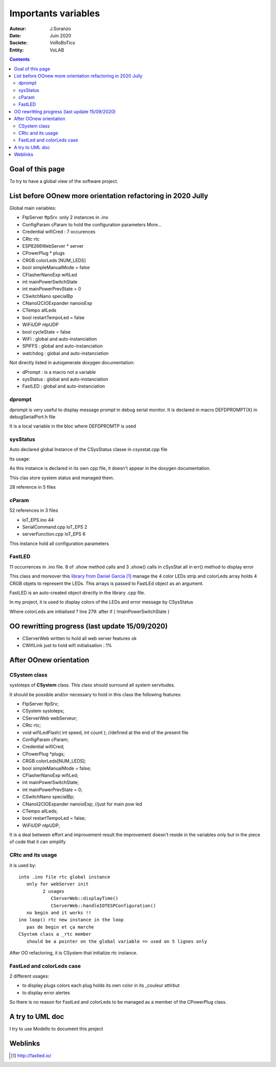 ++++++++++++++++++++++++++++++++++++++++++++++++++++++++++++++++++++++++++++++++++++++++++++++++++++
Importants variables
++++++++++++++++++++++++++++++++++++++++++++++++++++++++++++++++++++++++++++++++++++++++++++++++++++

:Auteur: J.Soranzo
:Date: Juin 2020
:Societe: VoRoBoTics
:Entity: VoLAB

.. contents::
    :backlinks: top




====================================================================================================
Goal of this page
====================================================================================================
To try to have a global view of the software project.




.. _refVariableList:

====================================================================================================
List before OOnew more orientation refactoring in 2020 Jully
====================================================================================================
Global main variables:

- FtpServer 	ftpSrv :only 2 instances in .ino
- ConfigParam 	cParam  to hold the configuration parameters More...
- Credential 	wifiCred : 7 occurences
- CRtc 	rtc
- ESP8266WebServer * 	server
- CPowerPlug * 	plugs
- CRGB 	colorLeds [NUM_LEDS]
- bool 	simpleManualMode = false
- CFlasherNanoExp 	wifiLed
- int 	mainPowerSwitchState
- int 	mainPowerPrevState = 0
- CSwitchNano 	specialBp
- CNanoI2CIOExpander 	nanoioExp
- CTempo 	allLeds
- bool 	restartTempoLed = false
- WiFiUDP 	ntpUDP
- bool 	cycleState = false
- WiFi : global and auto-instanciation
- SPIFFS : global and auto-instanciation 
- watchdog : global and auto-instanciation 

Not directly listed in autogenerate doxygen documentation:

- dPrompt : is a macro not a variable
- sysStatus : global and auto-instanciation
- FastLED  : global and auto-instanciation


dprompt
====================================================================================================
dprompt is very useful to display message prompt in debug serial monitor.
It is declared in macro DEFDPROMPT(X) in debugSerialPort.h file

It is a local variable in the bloc where DEFDPROMTP is used

sysStatus
====================================================================================================
Auto declared global Instance of the CSysStatus classe in csysstat.cpp file

Its usage:

.. image:: image/sysStatusReference.jpg
   :width: 300 px

As this instance is declared in its own cpp file, it doesn't appear in the doxygen documentation.

This clas store system status and managed them.

28 reference in 5 files

cParam
====================================================================================================
52 references in 3 files

- loT_EPS.ino 44
- SerialCommand.cpp loT_EPS 2
- serverFunction.cpp loT_EPS 6

This instance hold all configuration parameters

FastLED
====================================================================================================
.. image:: image/FastLEDVariable.jpg 
   :width: 600 px

11 occurrences in .ino file. 8 of .show method calls  and 3 .show() calls in cSysStat all in
err() method to display error

This class and moreover this `library from Daniel Garcia`_ manage the 4 color LEDs strip and
colorLeds array holds 4 CRGB objets to represent the LEDs. This arrays is passed to FastLEd object
as an argument.

FastLED is an auto-created object directly in the library .cpp file.

In my project, it is used to display colors of the LEDs and error message by CSysStatus

.. _`library from Daniel Garcia` : http://fastled.io/

Where colorLeds are initialised ? line 279: after  if ( !mainPowerSwitchState )




====================================================================================================
OO rewritting progress (last update 15/09/2020)
====================================================================================================
- CServerWeb written to hold all web server features ok
- CWifiLink just to hold wifi initialisation : 1%

====================================================================================================
After OOnew orientation
====================================================================================================

CSystem class
====================================================================================================
sysIoteps of **CSystem** class. This class should surround all system servitudes.

It should be possible and/or necessary to hold in this class the following features:

- FtpServer ftpSrv;
- CSystem sysIoteps;
- CServerWeb webServeur;
- CRtc rtc;
- void wifiLedFlash( int speed, int count ); //defined at the end of the present file
- ConfigParam cParam;
- Credential wifiCred;
- CPowerPlug \*plugs;
- CRGB colorLeds[NUM_LEDS];
- bool simpleManualMode = false;
- CFlasherNanoExp wifiLed;
- int mainPowerSwitchState;
- int mainPowerPrevState = 0;
- CSwitchNano specialBp;
- CNanoI2CIOExpander nanoioExp; //just for main pow led
- CTempo allLeds;
- bool restartTempoLed = false;
- WiFiUDP ntpUDP;

It is a deal between effort and improvement result the improvement doesn't reside in the variables
only but in the piece of code that it can simplify

CRtc and its usage
====================================================================================================
it is used by::

   into .ino file rtc global instance
      only for webServer init
            2 usages
               CServerWeb::displayTime()
               CServerWeb::handleIOTESPConfiguration()
      no begin and it works !!
   ino loop() rtc new instance in the loop
      pas de begin et ça marche
   CSystem class a _rtc member
      should be a pointer on the global variable => used on 5 lignes only

After OO refactoring, it is CSystem that initialize rtc instance.

FastLed and colorLeds case
====================================================================================================
2 different usages:

- to display plugs colors each plug holds its own color in its _couleur attirbut
- to display error alertes

So there is no reason for FastLed and colorLeds to be managed as a member of the CPowerPlug class.

====================================================================================================
A try to UML doc
====================================================================================================
I try to use ModelIo to document this project

.. image:: image/modelIOSample.jpg 
   :width: 600 px



====================================================================================================
Weblinks
====================================================================================================

.. target-notes::